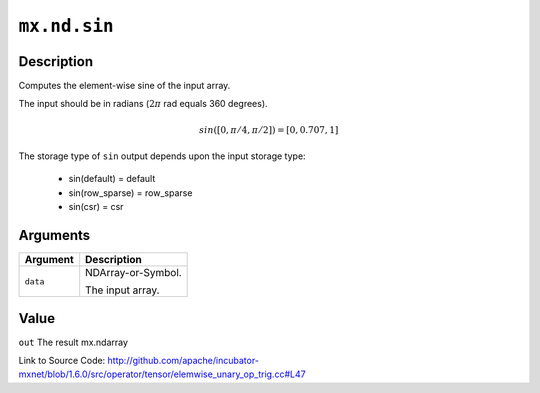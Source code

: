 

``mx.nd.sin``
==========================

Description
----------------------

Computes the element-wise sine of the input array.

The input should be in radians (:math:`2\pi` rad equals 360 degrees).

.. math::

   sin([0, \pi/4, \pi/2]) = [0, 0.707, 1]

The storage type of ``sin`` output depends upon the input storage type:

	- sin(default) = default
	- sin(row_sparse) = row_sparse
	- sin(csr) = csr





Arguments
------------------

+----------------------------------------+------------------------------------------------------------+
| Argument                               | Description                                                |
+========================================+============================================================+
| ``data``                               | NDArray-or-Symbol.                                         |
|                                        |                                                            |
|                                        | The input array.                                           |
+----------------------------------------+------------------------------------------------------------+

Value
----------

``out`` The result mx.ndarray


Link to Source Code: http://github.com/apache/incubator-mxnet/blob/1.6.0/src/operator/tensor/elemwise_unary_op_trig.cc#L47

